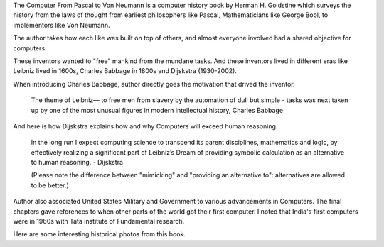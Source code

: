 .. title: Book Review - The Computer From Pascal to Von Neumann
.. slug: the-computer-from-pascal-to-von-neumann
.. date: 2021-01-30 05:09:55 UTC-08:00
.. tags: 
.. category: 
.. link: 
.. description: 
.. type: text

The Computer From Pascal to Von Neumann is a computer history book by Herman
H. Goldstine which surveys the history from the laws of thought from earliest
philosophers like Pascal, Mathematicians like George Bool, to implementors
like Von Neumann.

The author takes how each like was built on top of others, and almost
everyone involved had a shared objective for computers.

These inventors wanted to "free" mankind from the mundane tasks. And these
inventors lived in different eras like Leibniz lived in 1600s, Charles
Babbage in 1800s and Dijskstra (1930-2002).

When introducing Charles Babbage, author directly goes the motivation that
drived the inventor.

.. 

    The theme of Leibniz— to free men from slavery by the automation of dull but simple - tasks was next taken up by one of the most unusual figures in modern intellectual history, Charles Babbage

And here is how Dijskstra explains how and why Computers will exceed human
reasoning.

..

    In the long run I expect computing science to transcend its parent
    disciplines, mathematics and logic, by effectively realizing a significant
    part of Leibniz’s Dream of providing symbolic calculation as an alternative
    to human reasoning. - Dijskstra


    (Please note the difference between "mimicking" and "providing an alternative
    to": alternatives are allowed to be better.)


Author also associated United States Military and Government to various
advancements in Computers. The final chapters gave references to when other
parts of the world got their first computer. I noted that India's first
computers were in 1960s with Tata institute of Fundamental research.

Here are some interesting historical photos from this book.


.. raw:: html

    <script src="https://cdn.jsdelivr.net/npm/publicalbum@latest/embed-ui.min.js" async></script>
    <div class="pa-gallery-player-widget" style="width:100%; height:480px; display:none;"
    data-link="https://photos.app.goo.gl/P2xjnc5amHczT5mu5"
    data-title="Pascal-to-VonNeumann"
    data-description="16 new photos added to shared album">
    <object data="https://lh3.googleusercontent.com/HmB4zojBLRfLVe0IXlNBqeKVJ1dlLvQt31GJNFbua05lwQeKl2YSr6sYqzji5shI835mire-9Fi80GBDrMO8j1AcC5ZluaLyH-0vQJZ3DX_x7eHY00wydOdLyZ9mo2G7sxjryVOoo60=w1920-h1080"></object>
    <object data="https://lh3.googleusercontent.com/8Owxl7DgZpZrXJrFMnv5jtqxPfuWHO5EcuFo53U80qSQmYfSrf2TWxIZ09dTJnyT94zxF3-uLLaCHcJSBUhyfYr7tvz7nudEWuMrp7qsJMNLO4VHwJSL9oHWjrGNurqentO3joBew9Y=w1920-h1080"></object>
    <object data="https://lh3.googleusercontent.com/WQ-Oeh3MG-knn-EdzdkD2RVWb2U74ny8agR1wruNWobAyg1Pmr6d9jxQEK4ggmunQ_9abfx9uLJD7PJKFhjNPV-yR44WfYiQk5sX-1nWUVV26mELzKTF5MuTuFf_dakn8QgaaGTI-Gg=w1920-h1080"></object>
    <object data="https://lh3.googleusercontent.com/3y6AuldeGvseTYrz4q0jJ7q5A21cCaXFMhDhm8OrjYX8e-YxHP4K-AqMFANwPPQ_pBRhd1T0bKoycT2iBD1B94HAxe_LOQnP_LFKnCSHwCHKPWaQc1yPVLAA9klidVImC7qZq_7xcR4=w1920-h1080"></object>
    <object data="https://lh3.googleusercontent.com/Cn6-_eTA-slBVTiymy0gNtZCcXM-j-itPNpM8NKo1f0oE3RWarHneqf3nHVqMXuHmrsv7LgnADuAKPbOxMUc4adhURX0hNf3QjrBTqnPx1qsKw6ioUW1TQlZVB-Z5eRXrk_w4h469Yo=w1920-h1080"></object>
    <object data="https://lh3.googleusercontent.com/4EE18mM5dmUkWgq7BdaC6k4hFj5Q7mcEkS4hiTSnCC0BGVNhDl8JBmTnPM6I3xhDC6fNjwAiABiIY_w0_rDDpFhNWUkoTSdFrx-PbSMx_q_xR0M2GBB1b6eGbMYec0PLAfdEWdYjySI=w1920-h1080"></object>
    <object data="https://lh3.googleusercontent.com/cT9xaMBlqZrg5EK5vr-H_nv323SA2iLc4lqGB4sZSCkn_v52PYy-nI1hSNjbIyFb2WcmvLtgXeK5el8aqhF6FXM9veYjaJ3i5PHrHopiFYQAnQHrWH6eCvVPAeLhwuORmsD4-SiRuN8=w1920-h1080"></object>
    <object data="https://lh3.googleusercontent.com/0yCfJ7lse8ZfdXFSxbcRBBYgbdkhch8Tq6ehdRc7dYDl47C8t9VJVXxAo22EJ9m3iD7L8E8_y8s39EHdZSHWuPbXDjsbmlhsJRBWDT0F53V7G7T9YpOxRnBOHPxutr0CcPWzO2CEHSQ=w1920-h1080"></object>
    <object data="https://lh3.googleusercontent.com/50Y6Quje2XuXd8H7129JDDoQsVsyPfdRnSLP1P4O6iwY4bctNDmJfmMUi3BqBFAEOHoPkBmeT6ISs_FSy-sJbq6QURI8HQzT1MAxkKZXH6sK9cyCbjG82mkJitcrZFm0irS1nzkZJXY=w1920-h1080"></object>
    <object data="https://lh3.googleusercontent.com/zNsVlJfqEf7kHigCuSgpCInLymt-XUyefdwClsNyB3SzFxk_mNvw7vqj_zb1C5i3ZbLEd9vvkSv0XiTXn7puZsJLgK-WUObbp5Lks6c0UVrdn5qDEO4glYPKjc3kImkH_E2xtMakqpA=w1920-h1080"></object>
    <object data="https://lh3.googleusercontent.com/gOJCsTwnBe4FX_7lcfXJH0ufFMG2Q8Jna9cSwe2kczL6B5LSuL6Enilk84uzUNDqEey0o3zb5NPGy9CpST8ULnNA9cmVg2B6n9eADuHwMz24wY25HZa3LJUMTpJPunbcxA9iUGgqI20=w1920-h1080"></object>
    <object data="https://lh3.googleusercontent.com/O5aoUKsj1DM6oykZJhjR-UZKdkny83abWgQmoTZdg_hTiOzuyObjisAIjH-5rMEHRVQkwARe9AMeLKopvDyEWR1tFcDyHo_ajvTWwj91HG5YGLA_pdOsA71UMkrTgjyMulA7eQGfV0k=w1920-h1080"></object>
    <object data="https://lh3.googleusercontent.com/06ooD7Aqp3o60tWIJ9jPohBR2XnPZCKxZFsYcMl4EC36Qtib1Cwuo6NmJAHescdKyluJVg2kCQhYViD38RABDkL7MbFvkrT2XjASG8hV84sjfXsoAuyXEi98_147b6xH9LNtiZa3jtg=w1920-h1080"></object>
    <object data="https://lh3.googleusercontent.com/ANzbXoVjpSj2YmT6VXxDdVsCmI1Pu5t8JBeIYPzqm24M9AJrMdRGYoB6X-COiyvm0r-qJzklEn_98rEHSkNIOayQvmf-7hmJC-FJ6djXy6IXPcC7EGwpVeOQiZDGpiDNq5PAJN9cygY=w1920-h1080"></object>
    <object data="https://lh3.googleusercontent.com/O0qxDl-VU_NccGNpNe7v-ZgwOqCqryr63m9KrkEvdWk0_bIVL8H8EkZTAOE13Gl9qipsVrQqV-DiDASDovScOt67IbQsW1K-OeSXExqhX9TtqeKnA2jTBXZnUaMwbUUcFMgZcjxoalk=w1920-h1080"></object>
    <object data="https://lh3.googleusercontent.com/BJ7Remq62_vHWKMZ3UQTGjbT4_g7K7NyLh7aOH1EW9ILKTyQMeZIZMt0njgCdRruAeb5Yw7Amvc1IbXO23hw_6-VXqFIUr0Y7BU_xCOM-ViiyXX6pP6AMxaX8V_R5l2pSKrjHkVpOGA=w1920-h1080"></object>
    </div>
